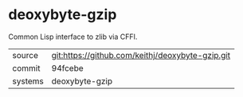 * deoxybyte-gzip

Common Lisp interface to zlib via CFFI.

|---------+-------------------------------------------|
| source  | git:https://github.com/keithj/deoxybyte-gzip.git   |
| commit  | 94fcebe  |
| systems | deoxybyte-gzip |
|---------+-------------------------------------------|

